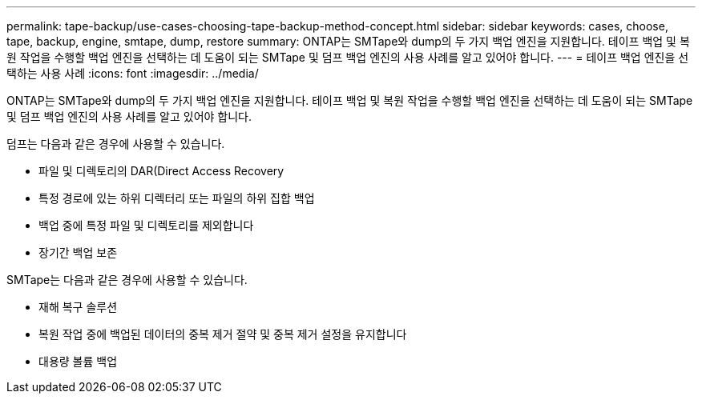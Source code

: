 ---
permalink: tape-backup/use-cases-choosing-tape-backup-method-concept.html 
sidebar: sidebar 
keywords: cases, choose, tape, backup, engine, smtape, dump, restore 
summary: ONTAP는 SMTape와 dump의 두 가지 백업 엔진을 지원합니다. 테이프 백업 및 복원 작업을 수행할 백업 엔진을 선택하는 데 도움이 되는 SMTape 및 덤프 백업 엔진의 사용 사례를 알고 있어야 합니다. 
---
= 테이프 백업 엔진을 선택하는 사용 사례
:icons: font
:imagesdir: ../media/


[role="lead"]
ONTAP는 SMTape와 dump의 두 가지 백업 엔진을 지원합니다. 테이프 백업 및 복원 작업을 수행할 백업 엔진을 선택하는 데 도움이 되는 SMTape 및 덤프 백업 엔진의 사용 사례를 알고 있어야 합니다.

덤프는 다음과 같은 경우에 사용할 수 있습니다.

* 파일 및 디렉토리의 DAR(Direct Access Recovery
* 특정 경로에 있는 하위 디렉터리 또는 파일의 하위 집합 백업
* 백업 중에 특정 파일 및 디렉토리를 제외합니다
* 장기간 백업 보존


SMTape는 다음과 같은 경우에 사용할 수 있습니다.

* 재해 복구 솔루션
* 복원 작업 중에 백업된 데이터의 중복 제거 절약 및 중복 제거 설정을 유지합니다
* 대용량 볼륨 백업

